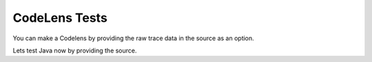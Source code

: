 ==============
CodeLens Tests
==============

.. Here is were you specify the content and order of your new book.

.. Each section heading (e.g. "SECTION 1: A Random Section") will be
   a heading in the table of contents. Source files that should be
   generated and included in that section should be placed on individual
   lines, with one line separating the first source filename and the
   :maxdepth: line.

.. Sources can also be included from subfolders of this directory.
   (e.g. "DataStructures/queues.rst").

.. codelens:: test1

   a = [1, 2, 3]
   b = [4, 5, 6]
   b[1] = 5
   print (a+b)

You can make a Codelens by providing the raw trace data in the source as an option.

.. codelens:: test2
    :language: java
    :tracedata: {"code":"public class Test { public static void main(String[] args)\n { int x=42;\n x+=1;\n x+=1; x+=1;} }","stdin":"","trace":[{"stdout":"","event":"call","line":2,"stack_to_render":[{"func_name":"main:2","encoded_locals":{},"ordered_varnames":[],"parent_frame_id_list":[],"is_highlighted":true,"is_zombie":false,"is_parent":false,"unique_hash":"1","frame_id":1}],"globals":{},"ordered_globals":[],"func_name":"main","heap":{}},{"stdout":"","event":"step_line","line":2,"stack_to_render":[{"func_name":"main:2","encoded_locals":{},"ordered_varnames":[],"parent_frame_id_list":[],"is_highlighted":true,"is_zombie":false,"is_parent":false,"unique_hash":"2","frame_id":2}],"globals":{},"ordered_globals":[],"func_name":"main","heap":{}},{"stdout":"","event":"step_line","line":3,"stack_to_render":[{"func_name":"main:3","encoded_locals":{"x":42},"ordered_varnames":["x"],"parent_frame_id_list":[],"is_highlighted":true,"is_zombie":false,"is_parent":false,"unique_hash":"4","frame_id":4}],"globals":{},"ordered_globals":[],"func_name":"main","heap":{}},{"stdout":"","event":"step_line","line":4,"stack_to_render":[{"func_name":"main:4","encoded_locals":{"x":43},"ordered_varnames":["x"],"parent_frame_id_list":[],"is_highlighted":true,"is_zombie":false,"is_parent":false,"unique_hash":"6","frame_id":6}],"globals":{},"ordered_globals":[],"func_name":"main","heap":{}},{"stdout":"","event":"step_line","line":4,"stack_to_render":[{"func_name":"main:4","encoded_locals":{"x":44},"ordered_varnames":["x"],"parent_frame_id_list":[],"is_highlighted":true,"is_zombie":false,"is_parent":false,"unique_hash":"8","frame_id":8}],"globals":{},"ordered_globals":[],"func_name":"main","heap":{}},{"stdout":"","event":"step_line","line":4,"stack_to_render":[{"func_name":"main:4","encoded_locals":{"x":45},"ordered_varnames":["x"],"parent_frame_id_list":[],"is_highlighted":true,"is_zombie":false,"is_parent":false,"unique_hash":"9","frame_id":9}],"globals":{},"ordered_globals":[],"func_name":"main","heap":{}},{"stdout":"","event":"return","line":4,"stack_to_render":[{"func_name":"main:4","encoded_locals":{"x":45,"__return__":["VOID"]},"ordered_varnames":["x","__return__"],"parent_frame_id_list":[],"is_highlighted":true,"is_zombie":false,"is_parent":false,"unique_hash":"10","frame_id":10}],"globals":{},"ordered_globals":[],"func_name":"main","heap":{}}],"userlog":"Debugger VM maxMemory: 444M\n"}


.. activecode:: active1

   print("hello world")


Lets test Java now by providing the source.

.. codelens:: test3
    :language: java

    public class Test1
    {
       public static void main(String[] args)
       {
       String start = "Happy Birthday";
       String name = "Jose";
       String result = start + " " + name;  // add together strings
       result += "!"; // add on to the same string
       System.out.println(result);
       }
    }

.. codelens:: test4
    :language: c

    #include <stdlib.h>

    typedef struct {
       int account_number;
       double balance;
       unsigned long moneys[5];
    } Account;
    int main() {
      Account my_account;
      my_account.account_number = 42;
      my_account.balance = 3.1415;
      my_account.moneys[1] = 123;
      my_account.moneys[3] = 456;
    }


.. codelens:: test5

   a = [1, 2, 3]
   b = [4, 5, 6]
   b[1] = 5
   print (a+b)
